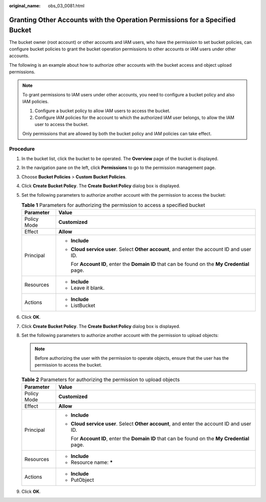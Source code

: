 :original_name: obs_03_0081.html

.. _obs_03_0081:

Granting Other Accounts with the Operation Permissions for a Specified Bucket
=============================================================================

The bucket owner (root account) or other accounts and IAM users, who have the permission to set bucket policies, can configure bucket policies to grant the bucket operation permissions to other accounts or IAM users under other accounts.

The following is an example about how to authorize other accounts with the bucket access and object upload permissions.

.. note::

   To grant permissions to IAM users under other accounts, you need to configure a bucket policy and also IAM policies.

   #. Configure a bucket policy to allow IAM users to access the bucket.
   #. Configure IAM policies for the account to which the authorized IAM user belongs, to allow the IAM user to access the bucket.

   Only permissions that are allowed by both the bucket policy and IAM policies can take effect.

Procedure
---------

#. In the bucket list, click the bucket to be operated. The **Overview** page of the bucket is displayed.
#. In the navigation pane on the left, click **Permissions** to go to the permission management page.
#. Choose **Bucket Policies** > **Custom Bucket Policies**.
#. Click **Create Bucket Policy**. The **Create Bucket Policy** dialog box is displayed.
#. Set the following parameters to authorize another account with the permission to access the bucket:

   .. table:: **Table 1** Parameters for authorizing the permission to access a specified bucket

      +-----------------------------------+-------------------------------------------------------------------------------------------------+
      | Parameter                         | Value                                                                                           |
      +===================================+=================================================================================================+
      | Policy Mode                       | **Customized**                                                                                  |
      +-----------------------------------+-------------------------------------------------------------------------------------------------+
      | Effect                            | **Allow**                                                                                       |
      +-----------------------------------+-------------------------------------------------------------------------------------------------+
      | Principal                         | -  **Include**                                                                                  |
      |                                   |                                                                                                 |
      |                                   | -  **Cloud service user**. Select **Other account**, and enter the account ID and user ID.      |
      |                                   |                                                                                                 |
      |                                   |    For **Account ID**, enter the **Domain ID** that can be found on the **My Credential** page. |
      +-----------------------------------+-------------------------------------------------------------------------------------------------+
      | Resources                         | -  **Include**                                                                                  |
      |                                   | -  Leave it blank.                                                                              |
      +-----------------------------------+-------------------------------------------------------------------------------------------------+
      | Actions                           | -  **Include**                                                                                  |
      |                                   | -  ListBucket                                                                                   |
      +-----------------------------------+-------------------------------------------------------------------------------------------------+

#. Click **OK**.
#. Click **Create Bucket Policy**. The **Create Bucket Policy** dialog box is displayed.
#. Set the following parameters to authorize another account with the permission to upload objects:

   .. note::

      Before authorizing the user with the permission to operate objects, ensure that the user has the permission to access the bucket.

   .. table:: **Table 2** Parameters for authorizing the permission to upload objects

      +-----------------------------------+-------------------------------------------------------------------------------------------------+
      | Parameter                         | Value                                                                                           |
      +===================================+=================================================================================================+
      | Policy Mode                       | **Customized**                                                                                  |
      +-----------------------------------+-------------------------------------------------------------------------------------------------+
      | Effect                            | **Allow**                                                                                       |
      +-----------------------------------+-------------------------------------------------------------------------------------------------+
      | Principal                         | -  **Include**                                                                                  |
      |                                   |                                                                                                 |
      |                                   | -  **Cloud service user**. Select **Other account**, and enter the account ID and user ID.      |
      |                                   |                                                                                                 |
      |                                   |    For **Account ID**, enter the **Domain ID** that can be found on the **My Credential** page. |
      +-----------------------------------+-------------------------------------------------------------------------------------------------+
      | Resources                         | -  **Include**                                                                                  |
      |                                   | -  Resource name: **\***                                                                        |
      +-----------------------------------+-------------------------------------------------------------------------------------------------+
      | Actions                           | -  **Include**                                                                                  |
      |                                   | -  PutObject                                                                                    |
      +-----------------------------------+-------------------------------------------------------------------------------------------------+

#. Click **OK**.
